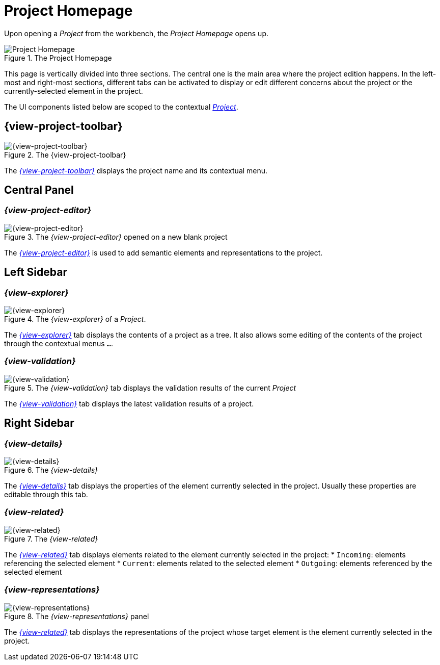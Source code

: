 = Project Homepage

Upon opening a _Project_ from the workbench, the _Project Homepage_ opens up.

.The Project Homepage
image::Project-Homepage.png["Project Homepage"]

This page is vertically divided into three sections.
The central one is the main area where the project edition happens.
In the left-most and right-most sections, different tabs can be activated to display or edit different concerns about the project or the currently-selected element in the project.

The UI components listed below are scoped to the contextual _xref:user-manual:core-concepts.adoc#_projects[Project]_.

== {view-project-toolbar}

.The {view-project-toolbar}
image::Project-Toolbar.png["{view-project-toolbar}"]

The _xref:user-manual:workbench-ui/project-homepage/project-toolbar.adoc[{view-project-toolbar}]_ displays the project name and its contextual menu.


== Central Panel

=== _{view-project-editor}_

.The _{view-project-editor}_ opened on a new blank project
image::Project-Editor.png["{view-project-editor}"]

The _xref:user-manual:workbench-ui/project-homepage/project-editor.adoc[{view-project-editor}]_ is used to add semantic elements and representations to the project.

== Left Sidebar

=== _{view-explorer}_

.The _{view-explorer}_ of a _Project_.
image::Explorer.png["{view-explorer}"]

The _xref:user-manual:workbench-ui/project-homepage/explorer.adoc[{view-explorer}]_ tab displays the contents of a project as a tree.
It also allows some editing of the contents of the project through the contextual menus `...`.

=== _{view-validation}_

.The _{view-validation}_ tab displays the validation results of the current _Project_
image::Validation.png["{view-validation}"]

The _xref:user-manual:workbench-ui/project-homepage/validation.adoc[{view-validation}]_ tab displays the latest validation results of a project.


== Right Sidebar

=== _{view-details}_

.The _{view-details}_
image::Details.png["{view-details}"]

The _xref:user-manual:workbench-ui/project-homepage/details.adoc[{view-details}]_ tab displays the properties of the element currently selected in the project.
Usually these properties are editable through this tab.

=== _{view-related}_

.The _{view-related}_
image::Related-Elements.png["{view-related}"]

The _xref:user-manual:workbench-ui/project-homepage/related-elements.adoc[{view-related}]_ tab displays elements related to the element currently selected in the project:
* `Incoming`: elements referencing the selected element
* `Current`: elements related to the selected element
* `Outgoing`: elements referenced by the selected element

=== _{view-representations}_

.The _{view-representations}_ panel 
image::Representations.png["{view-representations}"]

The _xref:user-manual:workbench-ui/project-homepage/representations.adoc[{view-related}]_ tab displays the representations of the project whose target element is the element currently selected in the project.